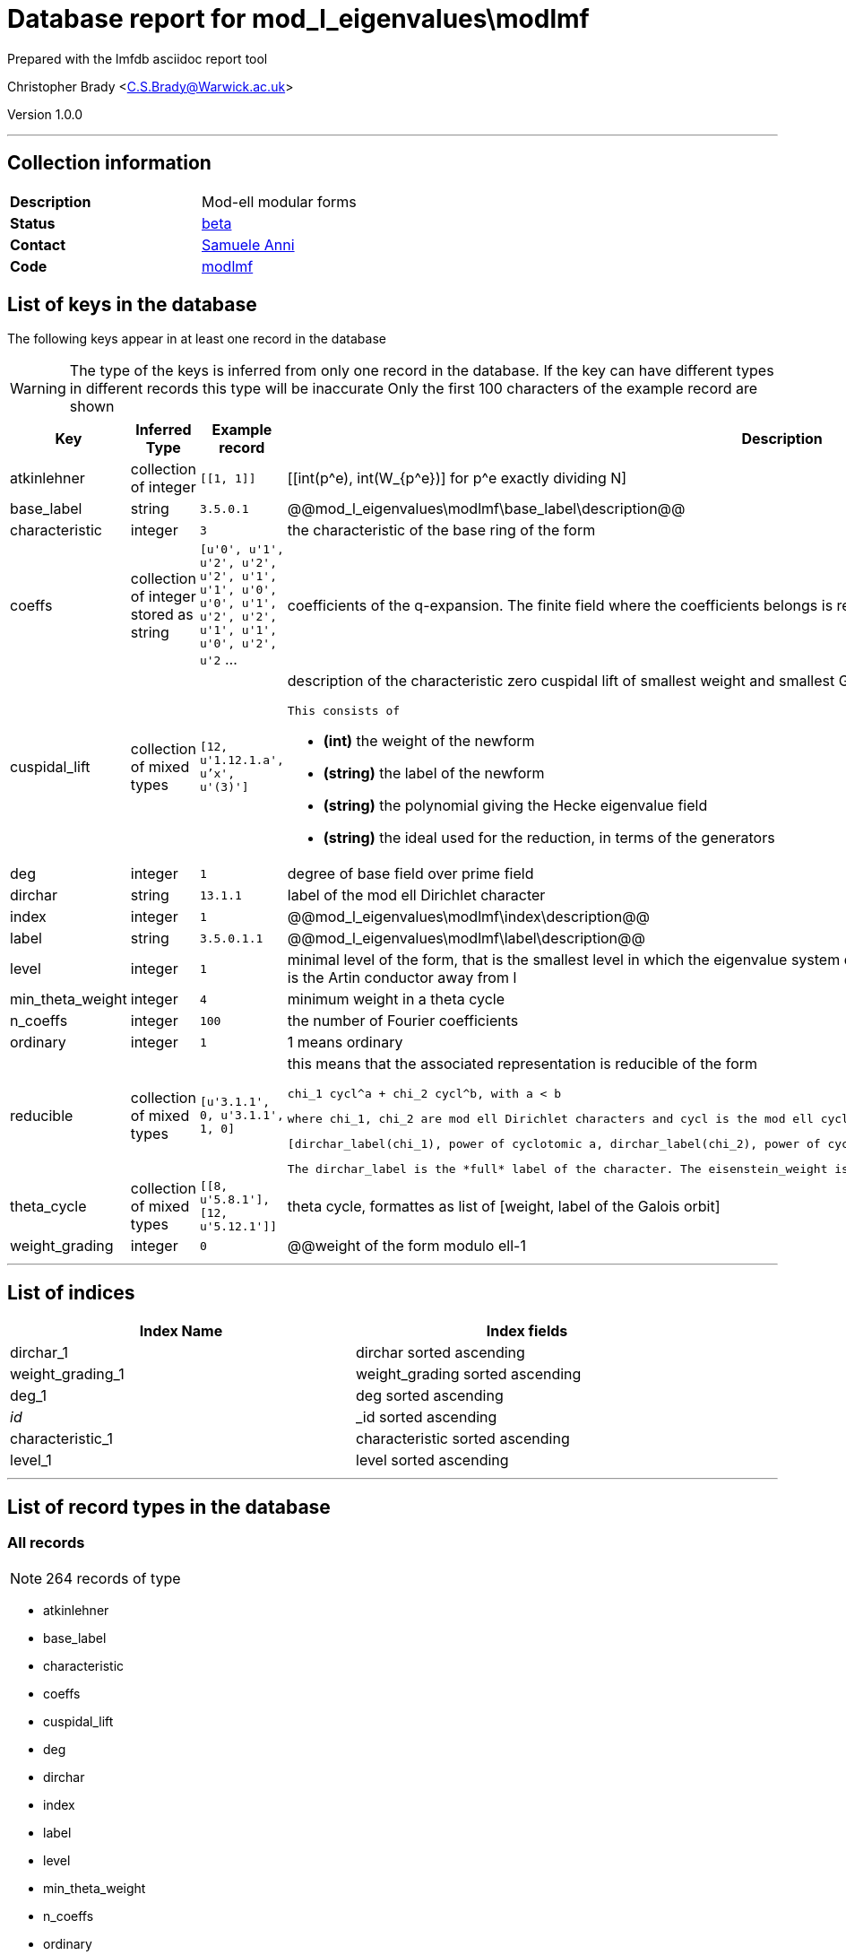 = Database report for mod_l_eigenvalues\modlmf =

Prepared with the lmfdb asciidoc report tool

Christopher Brady <C.S.Brady@Warwick.ac.uk>

Version 1.0.0

'''

== Collection information ==

[width="50%", ]
|==============================
a|*Description* a| Mod-ell modular forms
a|*Status* a| http://beta.lmfdb.org/ModularForm/GL2/ModL/[beta]
a|*Contact* a| https://github.com/sanni85[Samuele Anni]
a|*Code* a| https://github.com/LMFDB/lmfdb/tree/master/lmfdb/modlmf[modlmf]
|==============================

== List of keys in the database ==

The following keys appear in at least one record in the database

[WARNING]
====
The type of the keys is inferred from only one record in the database. If the key can have different types in different records this type will be inaccurate
Only the first 100 characters of the example record are shown
====

[width="90%", options="header", ]
|==============================
a|Key a| Inferred Type a| Example record a| Description
a|atkinlehner a| collection of integer a| `[[1, 1]]` a| [[int(p^e), int(W_{p^e})] for p^e exactly dividing N]
a|base_label a| string a| `3.5.0.1` a| @@mod_l_eigenvalues\modlmf\base_label\description@@
a|characteristic a| integer a| `3` a| the characteristic of the base ring of the form
a|coeffs a| collection of integer stored as string a| `[u'0', u'1', u'2', u'2', u'2', u'1', u'1', u'0', u'0', u'1', u'2', u'2', u'1', u'1', u'0', u'2', u'2` ... a| coefficients of the q-expansion. The finite field where the coefficients belongs is represented using Conway polynomials.
a|cuspidal_lift a| collection of mixed types a| `[12, u'1.12.1.a', u'x', u'(3)']` a| description of the characteristic zero cuspidal lift of smallest weight and smallest Galois orbit (alphabetical order).

 This consists of

 * *(int)* the weight of the newform

 * *(string)* the label of the newform 

 * *(string)* the polynomial giving the Hecke eigenvalue field 

 * *(string)* the ideal used for the reduction, in terms of the generators
a|deg a| integer a| `1` a| degree of base field over prime field
a|dirchar a| string a| `13.1.1` a| label of the mod ell Dirichlet character
a|index a| integer a| `1` a| @@mod_l_eigenvalues\modlmf\index\description@@
a|label a| string a| `3.5.0.1.1` a| @@mod_l_eigenvalues\modlmf\label\description@@
a|level a| integer a| `1` a| minimal level of the form, that is the smallest level in which the eigenvalue system does occurr. If the associated representation is irreducible this is the Artin conductor away from l
a|min_theta_weight a| integer a| `4` a| minimum weight in a theta cycle
a|n_coeffs a| integer a| `100` a| the number of Fourier coefficients
a|ordinary a| integer a| `1` a| 1 means ordinary
a|reducible a| collection of mixed types a| `[u'3.1.1', 0, u'3.1.1', 1, 0]` a| this means that the associated representation is reducible of the form 

 chi_1 cycl^a + chi_2 cycl^b, with a < b 

 where chi_1, chi_2 are mod ell Dirichlet characters and cycl is the mod ell cyclotomic character. This is the format 

 [dirchar_label(chi_1), power of cyclotomic a, dirchar_label(chi_2), power of cyclotomic b, eisenstein_weight] 

 The dirchar_label is the *full* label of the character. The eisenstein_weight is the minimal weight of the Eisenstein lift of smallest weight
a|theta_cycle a| collection of mixed types a| `[[8, u'5.8.1'], [12, u'5.12.1']]` a| theta cycle, formattes as list of [weight, label of the Galois orbit]
a|weight_grading a| integer a| `0` a| @@weight of the form modulo ell-1
|==============================

'''

== List of indices ==

[width="90%", options="header", ]
|==============================
a|Index Name a| Index fields
a|dirchar_1 a| dirchar sorted ascending
a|weight_grading_1 a| weight_grading sorted ascending
a|deg_1 a| deg sorted ascending
a|_id_ a| _id sorted ascending
a|characteristic_1 a| characteristic sorted ascending
a|level_1 a| level sorted ascending
|==============================

'''

== List of record types in the database ==

****
[discrete]
=== All records ===

[NOTE]
====
264 records of type
====

* atkinlehner 
* base_label 
* characteristic 
* coeffs 
* cuspidal_lift 
* deg 
* dirchar 
* index 
* label 
* level 
* min_theta_weight 
* n_coeffs 
* ordinary 
* reducible 
* theta_cycle 
* weight_grading 



****

'''

== Notes ==

The label of a Galois orbit of mod ell modular forms is given by 

 *finite_field . level . weight . dirchar_index . number* 

 where 

 * *finite_field* is given by the string characterist+e+degree (unless the degree is 1, so the finite_field is given by the characteristic) 

 * *level* is the minimal level as above 

 * *weight* is the weight_grading (modulo ell -1) 

 * *dirchar_index* comes from the label of the mod ell Dirichlet label which is characteristic.level.

 * *number* denotes the Galois orbit, ordered looking at the q_expansion (at the moment this is relies on the code which computes the data).

